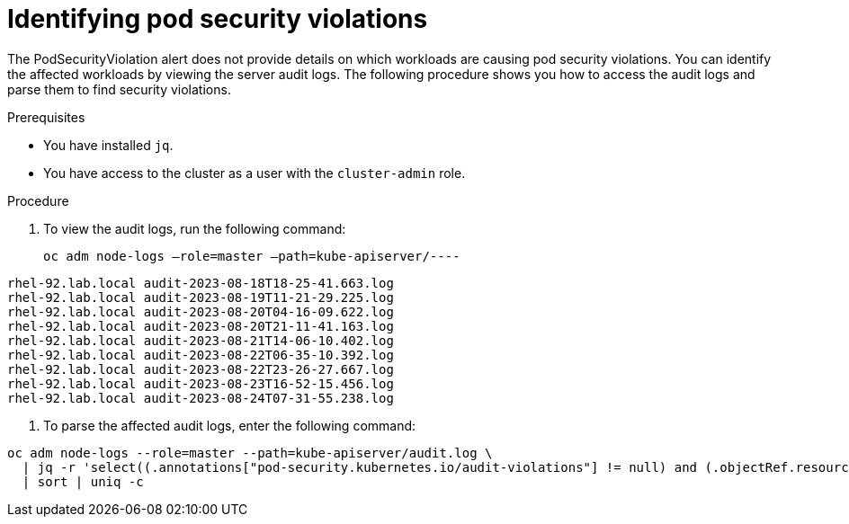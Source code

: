 // Module included in the following assemblies:
//
// * microshift_running_apps/microshift-authentication.adoc

:_content-type: PROCEDURE
[id="microshift-security-context-constraints-alert-eval_{context}"]
= Identifying pod security violations 

The PodSecurityViolation alert does not provide details on which workloads are causing pod security violations. You can identify the affected workloads by viewing the server audit logs. The following procedure shows you how to access the audit logs and parse them to find security violations.
//not sure if that last bit is accurate 

.Prerequisites

* You have installed `jq`.
* You have access to the cluster as a user with the `cluster-admin` role.

.Procedure

. To view the audit logs, run the following command: 
+
[source,terminal]
----
oc adm node-logs –role=master –path=kube-apiserver/----
----
.Example output
[source,terminal]
----
rhel-92.lab.local audit-2023-08-18T18-25-41.663.log
rhel-92.lab.local audit-2023-08-19T11-21-29.225.log
rhel-92.lab.local audit-2023-08-20T04-16-09.622.log
rhel-92.lab.local audit-2023-08-20T21-11-41.163.log
rhel-92.lab.local audit-2023-08-21T14-06-10.402.log
rhel-92.lab.local audit-2023-08-22T06-35-10.392.log
rhel-92.lab.local audit-2023-08-22T23-26-27.667.log
rhel-92.lab.local audit-2023-08-23T16-52-15.456.log
rhel-92.lab.local audit-2023-08-24T07-31-55.238.log
----

. To parse the affected audit logs, enter the following command: 
[source,terminal]
----
oc adm node-logs --role=master --path=kube-apiserver/audit.log \
  | jq -r 'select((.annotations["pod-security.kubernetes.io/audit-violations"] != null) and (.objectRef.resource=="pods")) | .objectRef.namespace + " " + .objectRef.name + " " + .objectRef.resource' \
  | sort | uniq -c 
----
